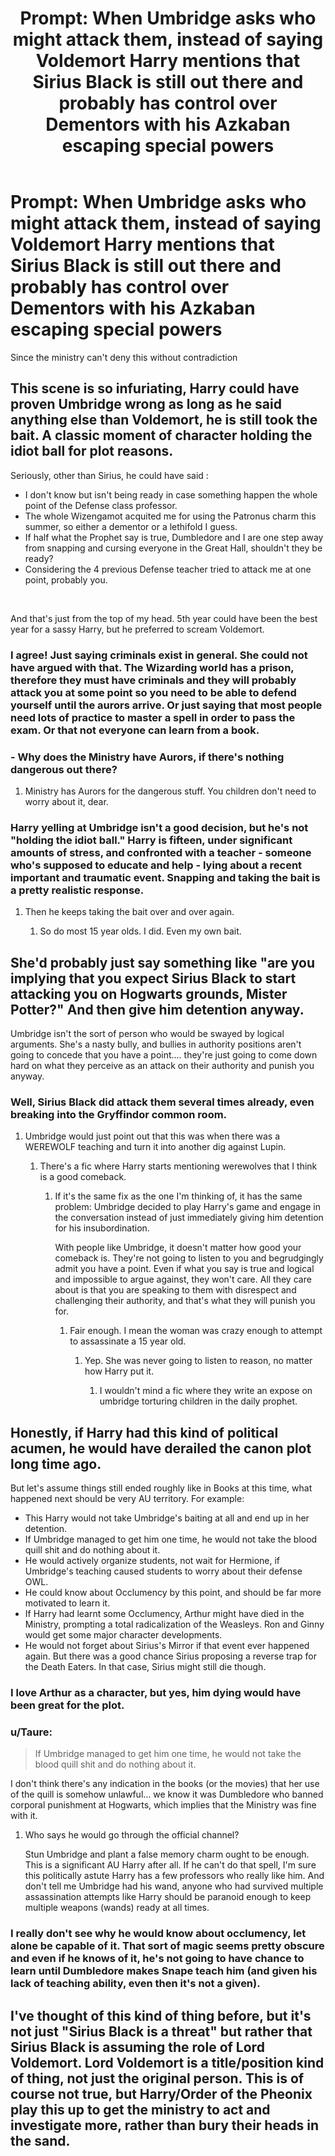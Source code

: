 #+TITLE: Prompt: When Umbridge asks who might attack them, instead of saying Voldemort Harry mentions that Sirius Black is still out there and probably has control over Dementors with his Azkaban escaping special powers

* Prompt: When Umbridge asks who might attack them, instead of saying Voldemort Harry mentions that Sirius Black is still out there and probably has control over Dementors with his Azkaban escaping special powers
:PROPERTIES:
:Author: 15_Redstones
:Score: 23
:DateUnix: 1561387512.0
:DateShort: 2019-Jun-24
:FlairText: Prompt
:END:
Since the ministry can't deny this without contradiction


** This scene is so infuriating, Harry could have proven Umbridge wrong as long as he said anything else than Voldemort, he is still took the bait. A classic moment of character holding the idiot ball for plot reasons.

Seriously, other than Sirius, he could have said :

- I don't know but isn't being ready in case something happen the whole point of the Defense class professor.
- The whole Wizengamot acquited me for using the Patronus charm this summer, so either a dementor or a lethifold I guess.
- If half what the Prophet say is true, Dumbledore and I are one step away from snapping and cursing everyone in the Great Hall, shouldn't they be ready?
- Considering the 4 previous Defense teacher tried to attack me at one point, probably you.

​

And that's just from the top of my head. 5th year could have been the best year for a sassy Harry, but he preferred to scream Voldemort.
:PROPERTIES:
:Author: PlusMortgage
:Score: 28
:DateUnix: 1561401779.0
:DateShort: 2019-Jun-24
:END:

*** I agree! Just saying criminals exist in general. She could not have argued with that. The Wizarding world has a prison, therefore they must have criminals and they will probably attack you at some point so you need to be able to defend yourself until the aurors arrive. Or just saying that most people need lots of practice to master a spell in order to pass the exam. Or that not everyone can learn from a book.
:PROPERTIES:
:Author: daisy_neko
:Score: 11
:DateUnix: 1561414823.0
:DateShort: 2019-Jun-25
:END:


*** - Why does the Ministry have Aurors, if there's nothing dangerous out there?
:PROPERTIES:
:Author: Taure
:Score: 6
:DateUnix: 1561439658.0
:DateShort: 2019-Jun-25
:END:

**** Ministry has Aurors for the dangerous stuff. You children don't need to worry about it, dear.
:PROPERTIES:
:Author: SurbhitSrivastava
:Score: 3
:DateUnix: 1561455930.0
:DateShort: 2019-Jun-25
:END:


*** Harry yelling at Umbridge isn't a good decision, but he's not "holding the idiot ball." Harry is fifteen, under significant amounts of stress, and confronted with a teacher - someone who's supposed to educate and help - lying about a recent important and traumatic event. Snapping and taking the bait is a pretty realistic response.
:PROPERTIES:
:Author: siderumincaelo
:Score: 15
:DateUnix: 1561408907.0
:DateShort: 2019-Jun-25
:END:

**** Then he keeps taking the bait over and over again.
:PROPERTIES:
:Score: 11
:DateUnix: 1561427095.0
:DateShort: 2019-Jun-25
:END:

***** So do most 15 year olds. I did. Even my own bait.
:PROPERTIES:
:Score: 2
:DateUnix: 1562077582.0
:DateShort: 2019-Jul-02
:END:


** She'd probably just say something like "are you implying that you expect Sirius Black to start attacking you on Hogwarts grounds, Mister Potter?" And then give him detention anyway.

Umbridge isn't the sort of person who would be swayed by logical arguments. She's a nasty bully, and bullies in authority positions aren't going to concede that you have a point.... they're just going to come down hard on what they perceive as an attack on their authority and punish you anyway.
:PROPERTIES:
:Author: Dina-M
:Score: 12
:DateUnix: 1561401632.0
:DateShort: 2019-Jun-24
:END:

*** Well, Sirius Black did attack them several times already, even breaking into the Gryffindor common room.
:PROPERTIES:
:Author: InquisitorCOC
:Score: 14
:DateUnix: 1561404434.0
:DateShort: 2019-Jun-24
:END:

**** Umbridge would just point out that this was when there was a WEREWOLF teaching and turn it into another dig against Lupin.
:PROPERTIES:
:Author: Dina-M
:Score: 6
:DateUnix: 1561405208.0
:DateShort: 2019-Jun-25
:END:

***** There's a fic where Harry starts mentioning werewolves that I think is a good comeback.
:PROPERTIES:
:Score: 4
:DateUnix: 1561427238.0
:DateShort: 2019-Jun-25
:END:

****** If it's the same fix as the one I'm thinking of, it has the same problem: Umbridge decided to play Harry's game and engage in the conversation instead of just immediately giving him detention for his insubordination.

With people like Umbridge, it doesn't matter how good your comeback is. They're not going to listen to you and begrudgingly admit you have a point. Even if what you say is true and logical and impossible to argue against, they won't care. All they care about is that you are speaking to them with disrespect and challenging their authority, and that's what they will punish you for.
:PROPERTIES:
:Author: Dina-M
:Score: 2
:DateUnix: 1561465079.0
:DateShort: 2019-Jun-25
:END:

******* Fair enough. I mean the woman was crazy enough to attempt to assassinate a 15 year old.
:PROPERTIES:
:Score: 1
:DateUnix: 1561484854.0
:DateShort: 2019-Jun-25
:END:

******** Yep. She was never going to listen to reason, no matter how Harry put it.
:PROPERTIES:
:Author: Dina-M
:Score: 1
:DateUnix: 1561485232.0
:DateShort: 2019-Jun-25
:END:

********* I wouldn't mind a fic where they write an expose on umbridge torturing children in the daily prophet.
:PROPERTIES:
:Score: 1
:DateUnix: 1561497183.0
:DateShort: 2019-Jun-26
:END:


** Honestly, if Harry had this kind of political acumen, he would have derailed the canon plot long time ago.

But let's assume things still ended roughly like in Books at this time, what happened next should be very AU territory. For example:

- This Harry would not take Umbridge's baiting at all and end up in her detention.
- If Umbridge managed to get him one time, he would not take the blood quill shit and do nothing about it.
- He would actively organize students, not wait for Hermione, if Umbridge's teaching caused students to worry about their defense OWL.
- He could know about Occlumency by this point, and should be far more motivated to learn it.
- If Harry had learnt some Occlumency, Arthur might have died in the Ministry, prompting a total radicalization of the Weasleys. Ron and Ginny would get some major character developments.
- He would not forget about Sirius's Mirror if that event ever happened again. But there was a good chance Sirius proposing a reverse trap for the Death Eaters. In that case, Sirius might still die though.
:PROPERTIES:
:Author: InquisitorCOC
:Score: 11
:DateUnix: 1561389402.0
:DateShort: 2019-Jun-24
:END:

*** I love Arthur as a character, but yes, him dying would have been great for the plot.
:PROPERTIES:
:Score: 6
:DateUnix: 1561427194.0
:DateShort: 2019-Jun-25
:END:


*** u/Taure:
#+begin_quote
  If Umbridge managed to get him one time, he would not take the blood quill shit and do nothing about it.
#+end_quote

I don't think there's any indication in the books (or the movies) that her use of the quill is somehow unlawful... we know it was Dumbledore who banned corporal punishment at Hogwarts, which implies that the Ministry was fine with it.
:PROPERTIES:
:Author: Taure
:Score: 4
:DateUnix: 1561439852.0
:DateShort: 2019-Jun-25
:END:

**** Who says he would go through the official channel?

Stun Umbridge and plant a false memory charm ought to be enough. This is a significant AU Harry after all. If he can't do that spell, I'm sure this politically astute Harry has a few professors who really like him. And don't tell me Umbridge had his wand, anyone who had survived multiple assassination attempts like Harry should be paranoid enough to keep multiple weapons (wands) ready at all times.
:PROPERTIES:
:Author: InquisitorCOC
:Score: 2
:DateUnix: 1561440262.0
:DateShort: 2019-Jun-25
:END:


*** I really don't see why he would know about occlumency, let alone be capable of it. That sort of magic seems pretty obscure and even if he knows of it, he's not going to have chance to learn until Dumbledore makes Snape teach him (and given his lack of teaching ability, even then it's not a given).
:PROPERTIES:
:Author: Electric999999
:Score: 3
:DateUnix: 1561416672.0
:DateShort: 2019-Jun-25
:END:


** I've thought of this kind of thing before, but it's not just "Sirius Black is a threat" but rather that Sirius Black is assuming the role of Lord Voldemort. Lord Voldemort is a title/position kind of thing, not just the original person. This is of course not true, but Harry/Order of the Pheonix play this up to get the ministry to act and investigate more, rather than bury their heads in the sand.
:PROPERTIES:
:Author: Fizban195
:Score: 3
:DateUnix: 1561396670.0
:DateShort: 2019-Jun-24
:END:
